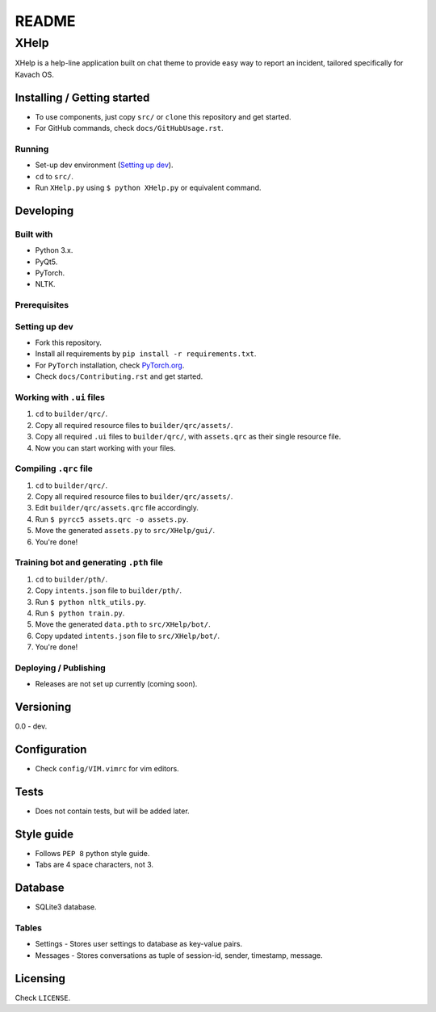 ######
README
######

XHelp
*****
.. Brief description of project, what it is used for.
XHelp is a help-line application built on chat theme to provide easy way to
report an incident, tailored specifically for Kavach OS.

Installing / Getting started
============================
.. Introduction of minimal setup.
   Command, followed by explanation in next paragraph or after every command.
*  To use components, just copy ``src/`` or ``clone`` this repository and get
   started.
*  For GitHub commands, check ``docs/GitHubUsage.rst``.

Running
-------
*  Set-up dev environment (`Setting up dev`_).
*  ``cd`` to ``src/``.
*  Run ``XHelp.py`` using ``$ python XHelp.py`` or equivalent command.

Developing
==========
Built with
----------
.. List of main libraries, frameworks used including versions.
*  Python 3.x.
*  PyQt5.
*  PyTorch.
*  NLTK.

Prerequisites
-------------
.. What is needed to set up dev environment.
   For instances, dependencies or tools include download links.

Setting up dev
--------------
.. Brief intro of what to do to start developing.
   Commands with explanations as well.
*  Fork this repository.
*  Install all requirements by ``pip install -r requirements.txt``.
*  For ``PyTorch`` installation, check `PyTorch.org <https://pytorch.org>`_.
*  Check ``docs/Contributing.rst`` and get started.

Working with ``.ui`` files
--------------------------
1. ``cd`` to ``builder/qrc/``.
2. Copy all required resource files to ``builder/qrc/assets/``.
3. Copy all required ``.ui`` files to ``builder/qrc/``, with
   ``assets.qrc`` as their single resource file.
4. Now you can start working with your files.

Compiling ``.qrc`` file
-----------------------
1. ``cd`` to ``builder/qrc/``.
2. Copy all required resource files to ``builder/qrc/assets/``.
3. Edit ``builder/qrc/assets.qrc`` file accordingly.
4. Run ``$ pyrcc5 assets.qrc -o assets.py``.
5. Move the generated ``assets.py`` to ``src/XHelp/gui/``.
6. You're done!


Training bot and generating ``.pth`` file
-----------------------------------------
1. ``cd`` to ``builder/pth/``.
2. Copy ``intents.json`` file to ``builder/pth/``.
3. Run ``$ python nltk_utils.py``.
4. Run ``$ python train.py``.
5. Move the generated ``data.pth`` to ``src/XHelp/bot/``.
6. Copy updated ``intents.json`` file to ``src/XHelp/bot/``.
7. You're done!

Deploying / Publishing
----------------------
.. How to build and release a new version?
   Commands and explanation.
* Releases are not set up currently (coming soon).

Versioning
==========
.. SemVer versioning info, link to other versions.
0.0 - dev.

Configuration
=============
.. Configurations a user can enter when using the project.
*  Check ``config/VIM.vimrc`` for vim editors.

Tests
=====
.. Describe and show how to run tests with examples. Also, explain them with
   reasons.
*  Does not contain tests, but will be added later.

Style guide
===========
.. Coding style and how to check it.
*  Follows ``PEP 8`` python style guide.
*  Tabs are 4 space characters, not 3.

Database
========
.. Database versions and usages with download links.
   Also include DB Schema, relations, etc.
*  SQLite3 database.

Tables
------
*  Settings - Stores user settings to database as key-value pairs.
*  Messages - Stores conversations as tuple of session-id, sender, timestamp,
   message.

Licensing
=========
.. State license and link to text version.
Check ``LICENSE``.

